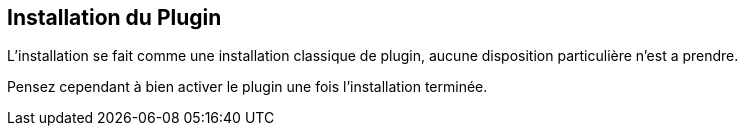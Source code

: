 :imagesdir: ../images
:icons:

== Installation du Plugin

L'installation se fait comme une installation classique de plugin, aucune disposition particulière n'est a prendre.

Pensez cependant à bien activer le plugin une fois l'installation terminée.

